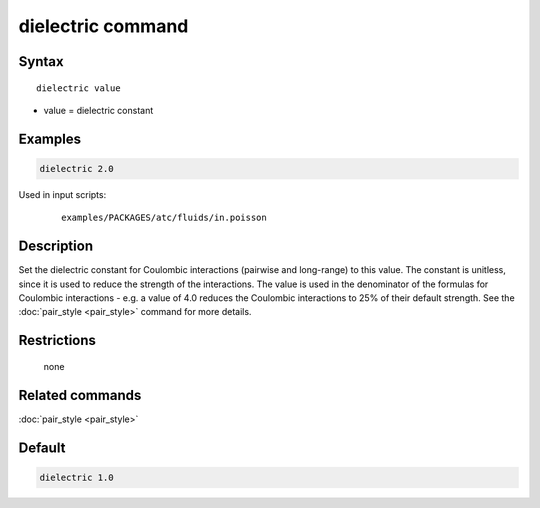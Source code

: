 .. index:: dielectric

dielectric command
==================

Syntax
""""""

.. parsed-literal::

   dielectric value

* value = dielectric constant

Examples
""""""""

.. code-block:: LAMMPS

   dielectric 2.0

Used in input scripts:

  .. parsed-literal::

       examples/PACKAGES/atc/fluids/in.poisson

Description
"""""""""""

Set the dielectric constant for Coulombic interactions (pairwise and
long-range) to this value.  The constant is unitless, since it is used
to reduce the strength of the interactions.  The value is used in the
denominator of the formulas for Coulombic interactions - e.g. a value
of 4.0 reduces the Coulombic interactions to 25% of their default
strength.  See the :doc:`pair_style <pair_style>` command for more
details.

Restrictions
""""""""""""
 none

Related commands
""""""""""""""""

:doc:`pair_style <pair_style>`

Default
"""""""

.. code-block:: LAMMPS

   dielectric 1.0
